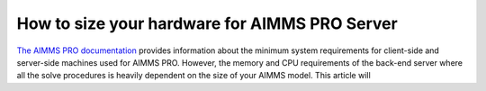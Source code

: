 How to size your hardware for AIMMS PRO Server
==================================================

`The AIMMS PRO documentation <https://manual.aimms.com/pro/system-requirements.html>`_ provides information about the minimum system requirements for client-side and server-side machines used for AIMMS PRO. However, the memory and CPU requirements of the back-end server where all the solve procedures is heavily dependent on the size of your AIMMS model. This article will 
